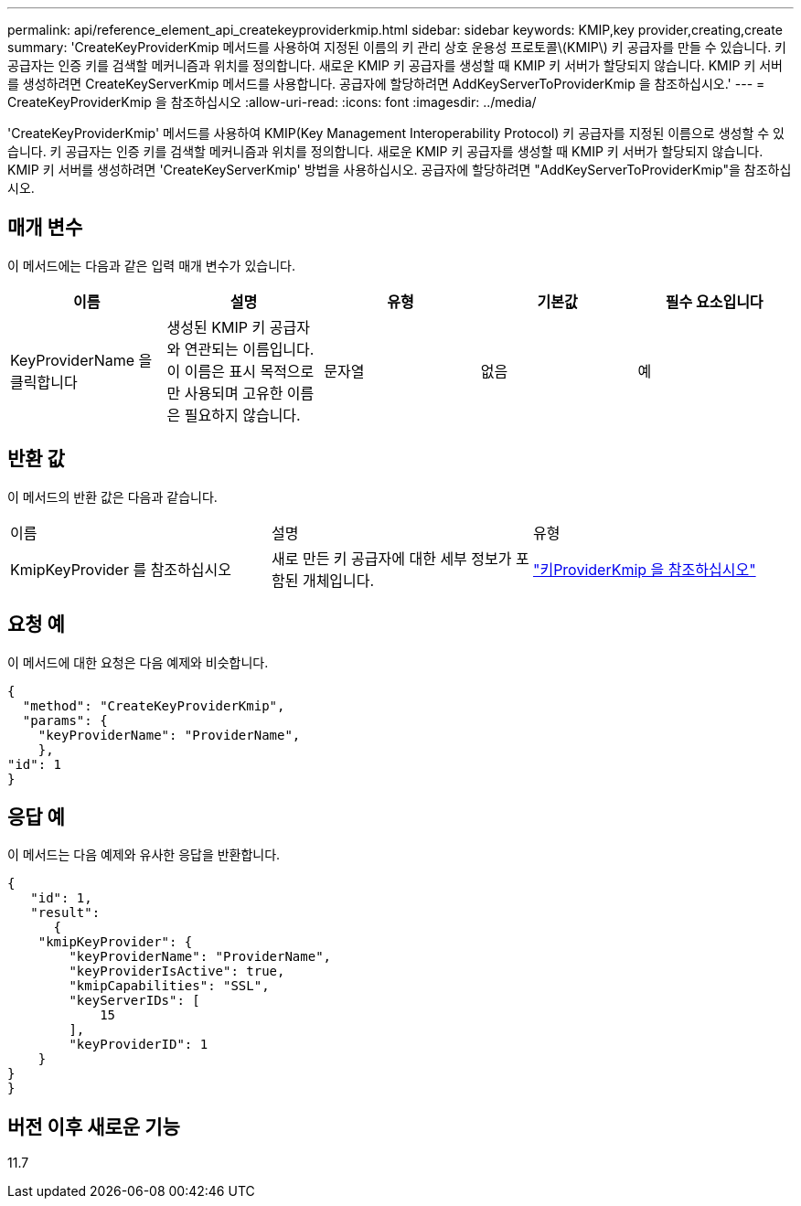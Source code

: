 ---
permalink: api/reference_element_api_createkeyproviderkmip.html 
sidebar: sidebar 
keywords: KMIP,key provider,creating,create 
summary: 'CreateKeyProviderKmip 메서드를 사용하여 지정된 이름의 키 관리 상호 운용성 프로토콜\(KMIP\) 키 공급자를 만들 수 있습니다. 키 공급자는 인증 키를 검색할 메커니즘과 위치를 정의합니다. 새로운 KMIP 키 공급자를 생성할 때 KMIP 키 서버가 할당되지 않습니다. KMIP 키 서버를 생성하려면 CreateKeyServerKmip 메서드를 사용합니다. 공급자에 할당하려면 AddKeyServerToProviderKmip 을 참조하십시오.' 
---
= CreateKeyProviderKmip 을 참조하십시오
:allow-uri-read: 
:icons: font
:imagesdir: ../media/


[role="lead"]
'CreateKeyProviderKmip' 메서드를 사용하여 KMIP(Key Management Interoperability Protocol) 키 공급자를 지정된 이름으로 생성할 수 있습니다. 키 공급자는 인증 키를 검색할 메커니즘과 위치를 정의합니다. 새로운 KMIP 키 공급자를 생성할 때 KMIP 키 서버가 할당되지 않습니다. KMIP 키 서버를 생성하려면 'CreateKeyServerKmip' 방법을 사용하십시오. 공급자에 할당하려면 "AddKeyServerToProviderKmip"을 참조하십시오.



== 매개 변수

이 메서드에는 다음과 같은 입력 매개 변수가 있습니다.

|===
| 이름 | 설명 | 유형 | 기본값 | 필수 요소입니다 


 a| 
KeyProviderName 을 클릭합니다
 a| 
생성된 KMIP 키 공급자와 연관되는 이름입니다. 이 이름은 표시 목적으로만 사용되며 고유한 이름은 필요하지 않습니다.
 a| 
문자열
 a| 
없음
 a| 
예

|===


== 반환 값

이 메서드의 반환 값은 다음과 같습니다.

|===


| 이름 | 설명 | 유형 


 a| 
KmipKeyProvider 를 참조하십시오
 a| 
새로 만든 키 공급자에 대한 세부 정보가 포함된 개체입니다.
 a| 
link:reference_element_api_keyproviderkmip.md#["키ProviderKmip 을 참조하십시오"]

|===


== 요청 예

이 메서드에 대한 요청은 다음 예제와 비슷합니다.

[listing]
----
{
  "method": "CreateKeyProviderKmip",
  "params": {
    "keyProviderName": "ProviderName",
    },
"id": 1
}
----


== 응답 예

이 메서드는 다음 예제와 유사한 응답을 반환합니다.

[listing]
----
{
   "id": 1,
   "result":
      {
    "kmipKeyProvider": {
        "keyProviderName": "ProviderName",
        "keyProviderIsActive": true,
        "kmipCapabilities": "SSL",
        "keyServerIDs": [
            15
        ],
        "keyProviderID": 1
    }
}
}
----


== 버전 이후 새로운 기능

11.7
